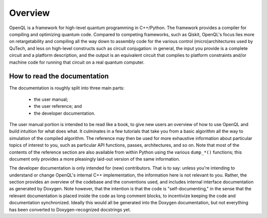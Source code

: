 Overview
========

OpenQL is a framework for high-level quantum programming in C++/Python.
The framework provides a compiler for compiling and optimizing quantum code.
Compared to competing frameworks, such as Qiskit, OpenQL's focus lies more on
retargetability and compiling all the way down to assembly code for the various
control (micro)architectures used by QuTech, and less on high-level constructs
such as circuit conjugation: in general, the input you provide is a complete
circuit and a platform description, and the output is an equivalent circuit that
complies to platform constraints and/or machine code for running that circuit
on a real quantum computer.

How to read the documentation
-----------------------------

The documentation is roughly split into three main parts:

 - the user manual;
 - the user reference; and
 - the developer documentation.

The user manual portion is intended to be read like a book, to give new users
an overview of how to use OpenQL and build intuition for what does what. It
culminates in a few tutorials that take you from a basic algorithm all the way
to simulation of the compiled algorithm. The reference may then be used for more
exhaustive information about particular topics of interest to you, such as
particular API functions, passes, architectures, and so on. Note that most of
the contents of the reference section are also available from within Python
using the various ``dump_*()`` functions; this document only provides a more
pleasingly laid-out version of the same information.

The developer documentation is only intended for (new) contributors. That is to
say: unless you're intending to understand or change OpenQL's internal C++
implementation, the information here is not relevant to you. Rather, the section
provides an overview of the codebase and the conventions used, and includes
internal interface documentation as generated by Doxygen. Note however, that the
intention is that the code is "self-documenting," in the sense that the relevant
documentation is placed inside the code as long comment blocks, to incentivize
keeping the code and documentation synchronized. Ideally this would all be
generated into the Doxygen documentation, but not everything has been converted
to Doxygen-recognized docstrings yet.

.. This document
.. -------------
..
.. The first three chapters introduce OpenQL,
.. help to install it,
.. and show how to create a first OpenQL program.
.. They are here for people who want to get going with OpenQL as quickly as possible.
.. For people just wanting an overview of OpenQL, these, except for the installation chapter, are a must read.
..
.. Further chapters introduce to the basic concepts of OpenQL.
.. They contain a lot of conceptual texts, and inevitable for a good understanding of the system.
.. What is a program, what is a kernel and to which extent are classical instructions supported?
.. What kind of gates does OpenQL support, which are the internal and which are the external representations?
.. Omni-present in OpenQL is the platform, literally in the form of the platform configuration file
.. that parameterizes most passes on the supported platform.
.. And finally the compiler passes, in a summary as well as in an extensive description with functional description
.. and sets of options listened too.
..
.. The document concludes with lists of APIs and indices.
..
.. OpenQL compiler structure
.. -------------------------
..
.. An OpenQL compiler reads a quantum program written in some external representation,
.. performs several analysis and transformation passes on it,
.. and prints the result to an external representation again.
.. Internally in the compiler the passes operate on a common internal representation of the program,
.. IR for short, which is equal to all passes.
..
.. Understanding this internal representation is key
.. to understanding the operation of an OpenQL compiler.
.. It is structured as an attributed tree of objects.
..
.. At the top one finds the (internal representation of the) program.
.. Its main component is the vector of kernels.
.. Each ordinary kernel (object) contains a single circuit which basically is a vector of gates.
.. Gates in OpenQL are the constructs
.. that refer to operations to be executed somehow on the computing platform.
.. These can be quantum gates as well as classical gates;
.. the latter deal with classical arithmetic and measurement results.
.. A circuit of a kernel is always executed from start to end.
.. There are special kernels without a circuit that take care of control flow between kernels.
.. But for ordinary kernels
.. after the last gate control is transferred to the next kernel.
..
.. All passes operate at the program level.
.. Each performs its work on all kernels before it completes and another pass can run.
.. The order of the passes is predefined by OpenQL,
.. but there are ways to enable/disable individual passes.
.. The effect of a pass is to update the internal representation.
.. This can amount to computing attributes, replacing gates by other ones,
.. rearranging gates, and so on.
..
.. The objective of an OpenQL compiler is
.. to produce an output external representation of the input program
.. that satisfies the needs of what comes next.
.. What comes next is represented in OpenQL by the (target) platform.
.. These platforms can be software simulators or architectures targetting hardware quantum computers.
..
.. To the compiler this platform is described by a *platform configuration file*,
.. a file in JSON format,
.. which contains several sections with descriptions of attributes of the platform.
.. Examples of these are the number of qubits,
.. the supported set of primitive gates with their attributes,
.. the connection graph between the qubits (also called the topology of the grid),
.. and the classical control constraints imposed by the control electronics
.. of the hardware of the platform.
.. It also specifies for which hardware platform family it contains the configuration.
.. These hardware platform families (called architectures) are built-in into the OpenQL compiler,
.. and the compiler, after having executed some platform independent passes,
.. will enter the architecture-specific part of the compiler
.. where it executes several platform dependent passes.
.. When compiling for a hardware quantum computer target,
.. the last ones of these will generate some form
.. of low-level assembly code corresponding to the particular instruction set of the platform.

